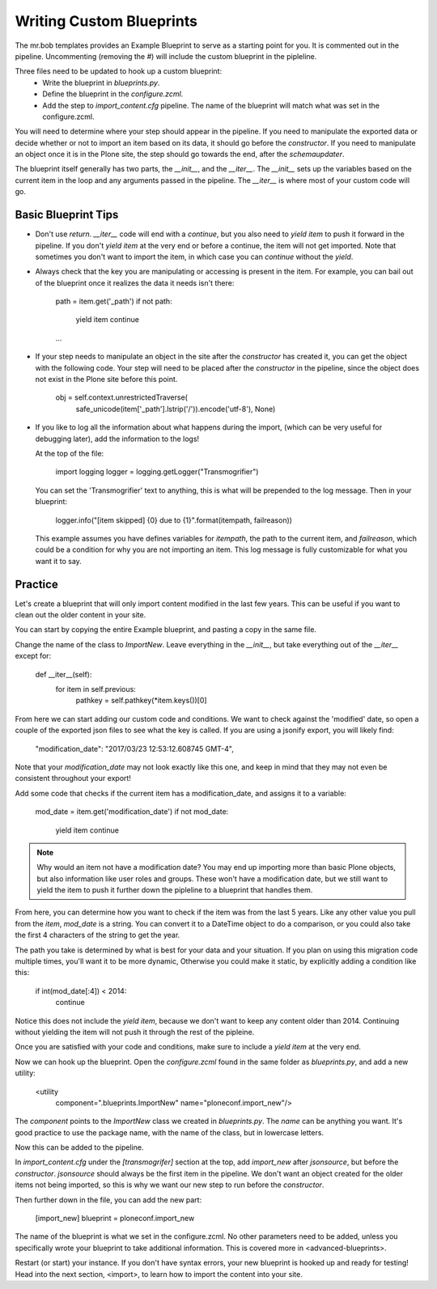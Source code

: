 =========================
Writing Custom Blueprints
=========================

The mr.bob templates provides an Example Blueprint to serve as a starting point for you.
It is commented out in the pipeline.
Uncommenting (removing the `#`) will include the custom blueprint in the pipleline.

Three files need to be updated to hook up a custom blueprint:
 * Write the blueprint in `blueprints.py`.
 * Define the blueprint in the `configure.zcml`.
 * Add the step to `import_content.cfg` pipeline. The name of the blueprint will match what was set in the configure.zcml.

You will need to determine where your step should appear in the pipeline.
If you need to manipulate the exported data or decide whether or not to import an item based on its data,
it should go before the `constructor`.
If you need to manipulate an object once it is in the Plone site,
the step should go towards the end, after the `schemaupdater`.

The blueprint itself generally has two parts, the `__init__`, and the `__iter__`.
The `__init__` sets up the variables based on the current item in the loop and any arguments passed in the pipeline.
The `__iter__` is where most of your custom code will go.

Basic Blueprint Tips
--------------------

* Don't use `return`.
  `__iter__` code will end with a `continue`,
  but you also need to `yield item` to push it forward in the pipeline.
  If you don't `yield item` at the very end or before a continue, the item will not get imported.
  Note that sometimes you don't want to import the item, in which case you can `continue` without the `yield`.
* Always check that the key you are manipulating or accessing is present in the item.
  For example, you can bail out of the blueprint once it realizes the data it needs isn't there:

    path = item.get('_path')
    if not path:
        yield item
        continue
    ...

* If your step needs to manipulate an object in the site after the `constructor` has created it,
  you can get the object with the following code.
  Your step will need to be placed after the `constructor` in the pipeline,
  since the object does not exist in the Plone site before this point.

    obj = self.context.unrestrictedTraverse(
        safe_unicode(item['_path'].lstrip('/')).encode('utf-8'),
        None)

* If you like to log all the information about what happens during the import,
  (which can be very useful for debugging later),
  add the information to the logs!
  
  At the top of the file:

    import logging
    logger = logging.getLogger("Transmogrifier")

  You can set the 'Transmogrifier' text to anything, this is what will be prepended to the log message.
  Then in your blueprint:

    logger.info("[item skipped] {0} due to {1}".format(itempath, failreason))

  This example assumes you have defines variables for `itempath`, the path to the current item,
  and `failreason`, which could be a condition for why you are not importing an item.
  This log message is fully customizable for what you want it to say.


Practice
--------

Let's create a blueprint that will only import content modified in the last few years.
This can be useful if you want to clean out the older content in your site.

You can start by copying the entire Example blueprint, and pasting a copy in the same file.

Change the name of the class to `ImportNew`.
Leave everything in the `__init__`, but take everything out of the `__iter__` except for:

    def __iter__(self):
        for item in self.previous:
            pathkey = self.pathkey(*item.keys())[0]

From here we can start adding our custom code and conditions.
We want to check against the 'modified' date,
so open a couple of the exported json files to see what the key is called.
If you are using a jsonify export, you will likely find:

    "modification_date": "2017/03/23 12:53:12.608745 GMT-4",

Note that your `modification_date` may not look exactly like this one,
and keep in mind that they may not even be consistent throughout your export!

Add some code that checks if the current item has a modification_date, and assigns it to a variable:

    mod_date = item.get('modification_date')
    if not mod_date:
        yield item
        continue

.. note::

   Why would an item not have a modification date?
   You may end up importing more than basic Plone objects,
   but also information like user roles and groups.
   These won't have a modification date,
   but we still want to yield the item to push it further down the pipleline to a blueprint that handles them.

From here, you can determine how you want to check if the item was from the last 5 years.
Like any other value you pull from the `item`, `mod_date` is a string.
You can convert it to a DateTime object to do a comparison,
or you could also take the first 4 characters of the string to get the year.

The path you take is determined by what is best for your data and your situation.
If you plan on using this migration code multiple times,
you'll want it to be more dynamic,
Otherwise you could make it static, by explicitly adding a condition like this:

    if int(mod_date[:4]) < 2014:
        continue

Notice this does not include the `yield item`,
because we don't want to keep any content older than 2014.
Continuing without yielding the item will not push it through the rest of the pipleine.

Once you are satisfied with your code and conditions,
make sure to include a `yield item` at the very end.

Now we can hook up the blueprint.
Open the `configure.zcml` found in the same folder as `blueprints.py`, and add a new utility:

    <utility
        component=".blueprints.ImportNew"
        name="ploneconf.import_new"/>

The `component` points to the `ImportNew` class we created in `blueprints.py`.
The `name` can be anything you want.
It's good practice to use the package name, with the name of the class, but in lowercase letters.

Now this can be added to the pipeline.

In `import_content.cfg` under the `[transmogrifer]` section at the top,
add `import_new` after `jsonsource`, but before the `constructor`.
`jsonsource` should always be the first item in the pipeline.
We don't want an object created for the older items not being imported,
so this is why we want our new step to run before the `constructor`.

Then further down in the file, you can add the new part:

    [import_new]
    blueprint = ploneconf.import_new

The name of the blueprint is what we set in the configure.zcml.
No other parameters need to be added,
unless you specifically wrote your blueprint to take additional information.
This is covered more in <advanced-blueprints>.

Restart (or start) your instance.
If you don't have syntax errors, your new blueprint is hooked up and ready for testing!
Head into the next section, <import>, to learn how to import the content into your site.

